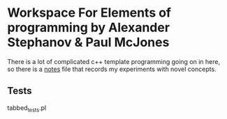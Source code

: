 * Workspace For Elements of programming by Alexander Stephanov & Paul McJones
There is a lot of complicated c++ template programming going on in here, so there is a [[file:docs/notes.org][notes]] file that records my experiments with novel concepts.  

** Tests
tabbed_tests.pl
